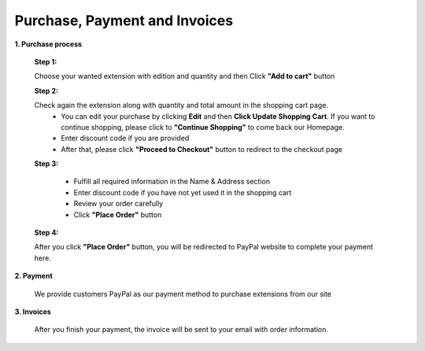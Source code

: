 Purchase, Payment and Invoices
===========================

**1.	Purchase process**

	**Step 1:**
	
	Choose your wanted extension with edition and quantity and then Click **"Add to cart"** button
	
	.. image:: images/purchase-payment-invoices/step1.jpg
	
	
	
	**Step 2:**
	
	Check again the extension along with quantity and total amount in the shopping cart page. 
		*	You can edit your purchase by clicking **Edit** and then **Click Update Shopping Cart**. 
			If you want to continue shopping, please click to **"Continue Shopping"** to come back our Homepage.
		*	Enter discount code if you are provided 
		*	After that, please click **"Proceed to Checkout"** button to redirect to the checkout page 
		
	.. image:: images/purchase-payment-invoices/step2.jpg
	
	
	
	**Step 3:**
	
		*	Fulfill all required information in the Name & Address section 
		*	Enter discount code if you have not yet used it in the shopping cart 
		*	Review your order carefully 
		*	Click **"Place Order"** button

	.. image:: images/purchase-payment-invoices/step3.jpg
	
	
	
	**Step 4:**
	
	After you click **"Place Order"** button, you will be redirected to PayPal website to complete your payment here. 
	
	
**2.	Payment**

	We provide customers PayPal as our payment method to purchase extensions from our site
	
**3.	Invoices**

	After you finish your payment, the invoice will be sent to your email with order information. 
	
.. raw:: html

   <style>
		img {margin-bottom: 30px;}
		p {text-align: justify;}
   </style>
   